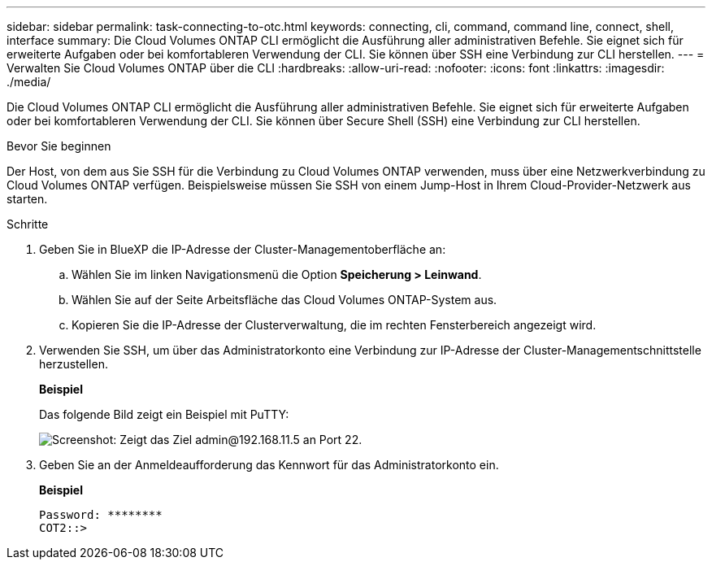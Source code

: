 ---
sidebar: sidebar 
permalink: task-connecting-to-otc.html 
keywords: connecting, cli, command, command line, connect, shell, interface 
summary: Die Cloud Volumes ONTAP CLI ermöglicht die Ausführung aller administrativen Befehle. Sie eignet sich für erweiterte Aufgaben oder bei komfortableren Verwendung der CLI. Sie können über SSH eine Verbindung zur CLI herstellen. 
---
= Verwalten Sie Cloud Volumes ONTAP über die CLI
:hardbreaks:
:allow-uri-read: 
:nofooter: 
:icons: font
:linkattrs: 
:imagesdir: ./media/


[role="lead"]
Die Cloud Volumes ONTAP CLI ermöglicht die Ausführung aller administrativen Befehle. Sie eignet sich für erweiterte Aufgaben oder bei komfortableren Verwendung der CLI. Sie können über Secure Shell (SSH) eine Verbindung zur CLI herstellen.

.Bevor Sie beginnen
Der Host, von dem aus Sie SSH für die Verbindung zu Cloud Volumes ONTAP verwenden, muss über eine Netzwerkverbindung zu Cloud Volumes ONTAP verfügen. Beispielsweise müssen Sie SSH von einem Jump-Host in Ihrem Cloud-Provider-Netzwerk aus starten.

ifdef::aws[]


NOTE: Wenn Cloud Volumes ONTAP HA in mehreren AZS implementiert wird, verwenden sie eine Floating-IP-Adresse für die Cluster-Management-Schnittstelle, was bedeutet, dass externes Routing nicht verfügbar ist. Sie müssen eine Verbindung von einem Host herstellen, der Teil derselben Routingdomäne ist.

endif::aws[]

.Schritte
. Geben Sie in BlueXP die IP-Adresse der Cluster-Managementoberfläche an:
+
.. Wählen Sie im linken Navigationsmenü die Option *Speicherung > Leinwand*.
.. Wählen Sie auf der Seite Arbeitsfläche das Cloud Volumes ONTAP-System aus.
.. Kopieren Sie die IP-Adresse der Clusterverwaltung, die im rechten Fensterbereich angezeigt wird.


. Verwenden Sie SSH, um über das Administratorkonto eine Verbindung zur IP-Adresse der Cluster-Managementschnittstelle herzustellen.
+
*Beispiel*

+
Das folgende Bild zeigt ein Beispiel mit PuTTY:

+
image:screenshot_cli2.gif["Screenshot: Zeigt das Ziel admin@192.168.11.5 an Port 22."]

. Geben Sie an der Anmeldeaufforderung das Kennwort für das Administratorkonto ein.
+
*Beispiel*

+
....
Password: ********
COT2::>
....

